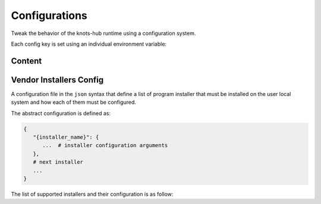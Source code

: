 Configurations
==============


Tweak the behavior of the knots-hub runtime using a configuration system.

Each config key is set using an individual environment variable:

.. exec_code::
   :hide_code:
   :filename: _injected/exec-config-envvar.py


Content
-------

.. program:: config

.. exec-inject::
   :filename: _injected/exec-config-autodoc.py


Vendor Installers Config
------------------------

A configuration file in the ``json`` syntax that define a list of
program installer that must be installed on the user local system and how each of them
must be configured.

The abstract configuration is defined as:

.. code-block::

   {
      "{installer_name}": {
         ...  # installer configuration arguments
      },
      # next installer
      ...
   }

The list of supported installers and their configuration is as follow:

.. exec-inject::
   :filename: _injected/exec-config-vendor-installers.py

